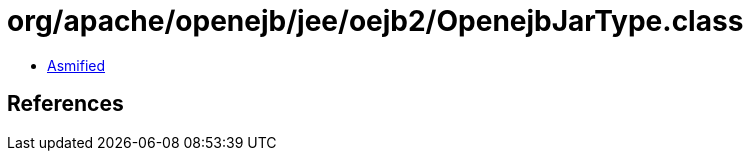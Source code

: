 = org/apache/openejb/jee/oejb2/OpenejbJarType.class

 - link:OpenejbJarType-asmified.java[Asmified]

== References

